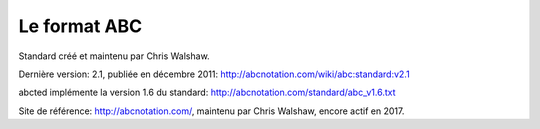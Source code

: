 Le format ABC
=============

Standard créé et maintenu par Chris Walshaw.

Dernière version: 2.1, publiée en décembre 2011: http://abcnotation.com/wiki/abc:standard:v2.1

abcted implémente la version 1.6 du standard: http://abcnotation.com/standard/abc_v1.6.txt

Site de référence: http://abcnotation.com/, maintenu par Chris Walshaw, encore
actif en 2017.
